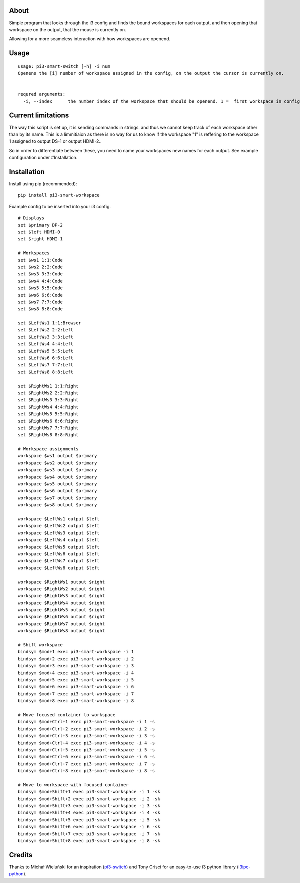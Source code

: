 About
-----

Simple program that looks through the i3 config and finds the bound workspaces for each output, and then opening that workspace on the output, that the mouse is currently on.

Allowing for a more seameless interaction with how workspaces are openend. 

Usage
-----

::

   usage: pi3-smart-switch [-h] -i num
   Openens the [i] number of workspace assigned in the config, on the output the cursor is currently on.


   requred arguments:
     -i, --index      the number index of the workspace that should be openend. 1 =  first workspace in config etc.

Current limitations
--------------------
The way this script is set up, it is sending commands in strings. and thus we cannot keep track of each workspace other than by its name. This is a limmitiaion as there is no way for us to know if the workspace "1" is reffering to the workspace 1 assigned to output DS-1 or output HDMI-2..

So in order to differentiate between these, you need to name your workspaces new names for each output. See example configuration under #Installation.


Installation
------------

Install using pip (recommended):

::

   pip install pi3-smart-workspace

Example config to be inserted into your i3 config.

::

    	# Displays
	set $primary DP-2
	set $left HDMI-0
	set $right HDMI-1

	# Workspaces
	set $ws1 1:1:Code
	set $ws2 2:2:Code
	set $ws3 3:3:Code
	set $ws4 4:4:Code
	set $ws5 5:5:Code
	set $ws6 6:6:Code
	set $ws7 7:7:Code
	set $ws8 8:8:Code

	set $LeftWs1 1:1:Browser
	set $LeftWs2 2:2:Left
	set $LeftWs3 3:3:Left
	set $LeftWs4 4:4:Left
	set $LeftWs5 5:5:Left
	set $LeftWs6 6:6:Left
	set $LeftWs7 7:7:Left
	set $LeftWs8 8:8:Left

	set $RightWs1 1:1:Right
	set $RightWs2 2:2:Right
	set $RightWs3 3:3:Right
	set $RightWs4 4:4:Right
	set $RightWs5 5:5:Right
	set $RightWs6 6:6:Right
	set $RightWs7 7:7:Right
	set $RightWs8 8:8:Right

	# Workspace assignments
	workspace $ws1 output $primary
	workspace $ws2 output $primary
	workspace $ws3 output $primary
	workspace $ws4 output $primary
	workspace $ws5 output $primary
	workspace $ws6 output $primary
	workspace $ws7 output $primary
	workspace $ws8 output $primary

	workspace $LeftWs1 output $left
	workspace $LeftWs2 output $left
	workspace $LeftWs3 output $left
	workspace $LeftWs4 output $left
	workspace $LeftWs5 output $left
	workspace $LeftWs6 output $left
	workspace $LeftWs7 output $left
	workspace $LeftWs8 output $left

	workspace $RightWs1 output $right
	workspace $RightWs2 output $right
	workspace $RightWs3 output $right
	workspace $RightWs4 output $right
	workspace $RightWs5 output $right
	workspace $RightWs6 output $right
	workspace $RightWs7 output $right
	workspace $RightWs8 output $right

	# Shift workspace
	bindsym $mod+1 exec pi3-smart-workspace -i 1
	bindsym $mod+2 exec pi3-smart-workspace -i 2
	bindsym $mod+3 exec pi3-smart-workspace -i 3
	bindsym $mod+4 exec pi3-smart-workspace -i 4
	bindsym $mod+5 exec pi3-smart-workspace -i 5
	bindsym $mod+6 exec pi3-smart-workspace -i 6
	bindsym $mod+7 exec pi3-smart-workspace -i 7
	bindsym $mod+8 exec pi3-smart-workspace -i 8

	# Move focused container to workspace
	bindsym $mod+Ctrl+1 exec pi3-smart-workspace -i 1 -s
	bindsym $mod+Ctrl+2 exec pi3-smart-workspace -i 2 -s
	bindsym $mod+Ctrl+3 exec pi3-smart-workspace -i 3 -s
	bindsym $mod+Ctrl+4 exec pi3-smart-workspace -i 4 -s
	bindsym $mod+Ctrl+5 exec pi3-smart-workspace -i 5 -s
	bindsym $mod+Ctrl+6 exec pi3-smart-workspace -i 6 -s
	bindsym $mod+Ctrl+7 exec pi3-smart-workspace -i 7 -s
	bindsym $mod+Ctrl+8 exec pi3-smart-workspace -i 8 -s

	# Move to workspace with focused container
	bindsym $mod+Shift+1 exec pi3-smart-workspace -i 1 -sk
	bindsym $mod+Shift+2 exec pi3-smart-workspace -i 2 -sk
	bindsym $mod+Shift+3 exec pi3-smart-workspace -i 3 -sk
	bindsym $mod+Shift+4 exec pi3-smart-workspace -i 4 -sk
	bindsym $mod+Shift+5 exec pi3-smart-workspace -i 5 -sk
	bindsym $mod+Shift+6 exec pi3-smart-workspace -i 6 -sk
	bindsym $mod+Shift+7 exec pi3-smart-workspace -i 7 -sk
	bindsym $mod+Shift+8 exec pi3-smart-workspace -i 8 -sk


Credits
-------

Thanks to Michał Wieluński for an inspiration (`pi3-switch`_) and
Tony Crisci for an easy-to-use i3 python library (`i3ipc-python`_).

.. _pipsi: https://github.com/mitsuhiko/pipsi
.. _pi3-switch: https://github.com/landmaj/pi3-switch
.. _i3ipc-python: https://github.com/acrisci/i3ipc-python

